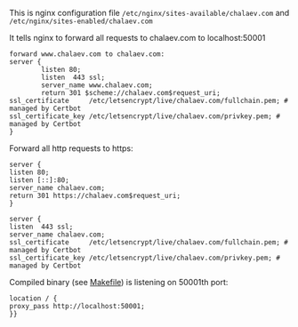 This is nginx configuration file
=/etc/nginx/sites-available/chalaev.com= and
=/etc/nginx/sites-enabled/chalaev.com=

It tells nginx to forward all requests to chalaev.com to localhost:50001

#+BEGIN_SRC nginx :tangle generated/chalaev-com.nginx
forward www.chalaev.com to chalaev.com:
server {
        listen 80;
        listen  443 ssl;
        server_name www.chalaev.com;
        return 301 $scheme://chalaev.com$request_uri;
ssl_certificate     /etc/letsencrypt/live/chalaev.com/fullchain.pem; # managed by Certbot
ssl_certificate_key /etc/letsencrypt/live/chalaev.com/privkey.pem; # managed by Certbot
}
#+END_SRC

Forward all http requests to https:
#+BEGIN_SRC nginx :tangle generated/chalaev-com.nginx
server {
listen 80;
listen [::]:80;
server_name chalaev.com;
return 301 https://chalaev.com$request_uri; 
}
#+END_SRC

#+BEGIN_SRC nginx :tangle generated/chalaev-com.nginx
server {
listen  443 ssl;
server_name chalaev.com;
ssl_certificate     /etc/letsencrypt/live/chalaev.com/fullchain.pem; # managed by Certbot
ssl_certificate_key /etc/letsencrypt/live/chalaev.com/privkey.pem; # managed by Certbot
#+END_SRC

Compiled binary (see [[file:Makefile][Makefile]]) is listening on 50001th port:
#+BEGIN_SRC nginx :tangle generated/chalaev-com.nginx
location / {
proxy_pass http://localhost:50001;
}}
#+END_SRC
